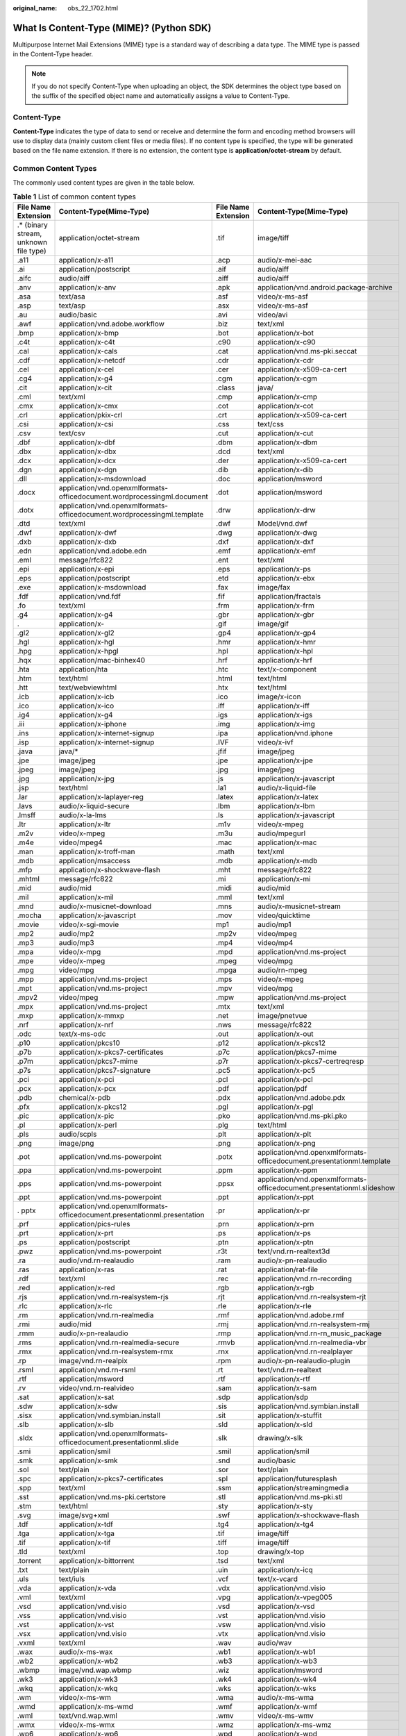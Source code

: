 :original_name: obs_22_1702.html

.. _obs_22_1702:

What Is Content-Type (MIME)? (Python SDK)
=========================================

Multipurpose Internet Mail Extensions (MIME) type is a standard way of describing a data type. The MIME type is passed in the Content-Type header.

.. note::

   If you do not specify Content-Type when uploading an object, the SDK determines the object type based on the suffix of the specified object name and automatically assigns a value to Content-Type.

Content-Type
------------

**Content-Type** indicates the type of data to send or receive and determine the form and encoding method browsers will use to display data (mainly custom client files or media files). If no content type is specified, the type will be generated based on the file name extension. If there is no extension, the content type is **application/octet-stream** by default.

Common Content Types
--------------------

The commonly used content types are given in the table below.

.. table:: **Table 1** List of common content types

   +----------------------------------------+---------------------------------------------------------------------------+---------------------+------------------------------------------------------------------------+
   | File Name Extension                    | Content-Type(Mime-Type)                                                   | File Name Extension | Content-Type(Mime-Type)                                                |
   +========================================+===========================================================================+=====================+========================================================================+
   | .\* (binary stream, unknown file type) | application/octet-stream                                                  | .tif                | image/tiff                                                             |
   +----------------------------------------+---------------------------------------------------------------------------+---------------------+------------------------------------------------------------------------+
   | .a11                                   | application/x-a11                                                         | .acp                | audio/x-mei-aac                                                        |
   +----------------------------------------+---------------------------------------------------------------------------+---------------------+------------------------------------------------------------------------+
   | .ai                                    | application/postscript                                                    | .aif                | audio/aiff                                                             |
   +----------------------------------------+---------------------------------------------------------------------------+---------------------+------------------------------------------------------------------------+
   | .aifc                                  | audio/aiff                                                                | .aiff               | audio/aiff                                                             |
   +----------------------------------------+---------------------------------------------------------------------------+---------------------+------------------------------------------------------------------------+
   | .anv                                   | application/x-anv                                                         | .apk                | application/vnd.android.package-archive                                |
   +----------------------------------------+---------------------------------------------------------------------------+---------------------+------------------------------------------------------------------------+
   | .asa                                   | text/asa                                                                  | .asf                | video/x-ms-asf                                                         |
   +----------------------------------------+---------------------------------------------------------------------------+---------------------+------------------------------------------------------------------------+
   | .asp                                   | text/asp                                                                  | .asx                | video/x-ms-asf                                                         |
   +----------------------------------------+---------------------------------------------------------------------------+---------------------+------------------------------------------------------------------------+
   | .au                                    | audio/basic                                                               | .avi                | video/avi                                                              |
   +----------------------------------------+---------------------------------------------------------------------------+---------------------+------------------------------------------------------------------------+
   | .awf                                   | application/vnd.adobe.workflow                                            | .biz                | text/xml                                                               |
   +----------------------------------------+---------------------------------------------------------------------------+---------------------+------------------------------------------------------------------------+
   | .bmp                                   | application/x-bmp                                                         | .bot                | application/x-bot                                                      |
   +----------------------------------------+---------------------------------------------------------------------------+---------------------+------------------------------------------------------------------------+
   | .c4t                                   | application/x-c4t                                                         | .c90                | application/x-c90                                                      |
   +----------------------------------------+---------------------------------------------------------------------------+---------------------+------------------------------------------------------------------------+
   | .cal                                   | application/x-cals                                                        | .cat                | application/vnd.ms-pki.seccat                                          |
   +----------------------------------------+---------------------------------------------------------------------------+---------------------+------------------------------------------------------------------------+
   | .cdf                                   | application/x-netcdf                                                      | .cdr                | application/x-cdr                                                      |
   +----------------------------------------+---------------------------------------------------------------------------+---------------------+------------------------------------------------------------------------+
   | .cel                                   | application/x-cel                                                         | .cer                | application/x-x509-ca-cert                                             |
   +----------------------------------------+---------------------------------------------------------------------------+---------------------+------------------------------------------------------------------------+
   | .cg4                                   | application/x-g4                                                          | .cgm                | application/x-cgm                                                      |
   +----------------------------------------+---------------------------------------------------------------------------+---------------------+------------------------------------------------------------------------+
   | .cit                                   | application/x-cit                                                         | .class              | java/                                                                  |
   +----------------------------------------+---------------------------------------------------------------------------+---------------------+------------------------------------------------------------------------+
   | .cml                                   | text/xml                                                                  | .cmp                | application/x-cmp                                                      |
   +----------------------------------------+---------------------------------------------------------------------------+---------------------+------------------------------------------------------------------------+
   | .cmx                                   | application/x-cmx                                                         | .cot                | application/x-cot                                                      |
   +----------------------------------------+---------------------------------------------------------------------------+---------------------+------------------------------------------------------------------------+
   | .crl                                   | application/pkix-crl                                                      | .crt                | application/x-x509-ca-cert                                             |
   +----------------------------------------+---------------------------------------------------------------------------+---------------------+------------------------------------------------------------------------+
   | .csi                                   | application/x-csi                                                         | .css                | text/css                                                               |
   +----------------------------------------+---------------------------------------------------------------------------+---------------------+------------------------------------------------------------------------+
   | .csv                                   | text/csv                                                                  | .cut                | application/x-cut                                                      |
   +----------------------------------------+---------------------------------------------------------------------------+---------------------+------------------------------------------------------------------------+
   | .dbf                                   | application/x-dbf                                                         | .dbm                | application/x-dbm                                                      |
   +----------------------------------------+---------------------------------------------------------------------------+---------------------+------------------------------------------------------------------------+
   | .dbx                                   | application/x-dbx                                                         | .dcd                | text/xml                                                               |
   +----------------------------------------+---------------------------------------------------------------------------+---------------------+------------------------------------------------------------------------+
   | .dcx                                   | application/x-dcx                                                         | .der                | application/x-x509-ca-cert                                             |
   +----------------------------------------+---------------------------------------------------------------------------+---------------------+------------------------------------------------------------------------+
   | .dgn                                   | application/x-dgn                                                         | .dib                | application/x-dib                                                      |
   +----------------------------------------+---------------------------------------------------------------------------+---------------------+------------------------------------------------------------------------+
   | .dll                                   | application/x-msdownload                                                  | .doc                | application/msword                                                     |
   +----------------------------------------+---------------------------------------------------------------------------+---------------------+------------------------------------------------------------------------+
   | .docx                                  | application/vnd.openxmlformats-officedocument.wordprocessingml.document   | .dot                | application/msword                                                     |
   +----------------------------------------+---------------------------------------------------------------------------+---------------------+------------------------------------------------------------------------+
   | .dotx                                  | application/vnd.openxmlformats-officedocument.wordprocessingml.template   | .drw                | application/x-drw                                                      |
   +----------------------------------------+---------------------------------------------------------------------------+---------------------+------------------------------------------------------------------------+
   | .dtd                                   | text/xml                                                                  | .dwf                | Model/vnd.dwf                                                          |
   +----------------------------------------+---------------------------------------------------------------------------+---------------------+------------------------------------------------------------------------+
   | .dwf                                   | application/x-dwf                                                         | .dwg                | application/x-dwg                                                      |
   +----------------------------------------+---------------------------------------------------------------------------+---------------------+------------------------------------------------------------------------+
   | .dxb                                   | application/x-dxb                                                         | .dxf                | application/x-dxf                                                      |
   +----------------------------------------+---------------------------------------------------------------------------+---------------------+------------------------------------------------------------------------+
   | .edn                                   | application/vnd.adobe.edn                                                 | .emf                | application/x-emf                                                      |
   +----------------------------------------+---------------------------------------------------------------------------+---------------------+------------------------------------------------------------------------+
   | .eml                                   | message/rfc822                                                            | .ent                | text/xml                                                               |
   +----------------------------------------+---------------------------------------------------------------------------+---------------------+------------------------------------------------------------------------+
   | .epi                                   | application/x-epi                                                         | .eps                | application/x-ps                                                       |
   +----------------------------------------+---------------------------------------------------------------------------+---------------------+------------------------------------------------------------------------+
   | .eps                                   | application/postscript                                                    | .etd                | application/x-ebx                                                      |
   +----------------------------------------+---------------------------------------------------------------------------+---------------------+------------------------------------------------------------------------+
   | .exe                                   | application/x-msdownload                                                  | .fax                | image/fax                                                              |
   +----------------------------------------+---------------------------------------------------------------------------+---------------------+------------------------------------------------------------------------+
   | .fdf                                   | application/vnd.fdf                                                       | .fif                | application/fractals                                                   |
   +----------------------------------------+---------------------------------------------------------------------------+---------------------+------------------------------------------------------------------------+
   | .fo                                    | text/xml                                                                  | .frm                | application/x-frm                                                      |
   +----------------------------------------+---------------------------------------------------------------------------+---------------------+------------------------------------------------------------------------+
   | .g4                                    | application/x-g4                                                          | .gbr                | application/x-gbr                                                      |
   +----------------------------------------+---------------------------------------------------------------------------+---------------------+------------------------------------------------------------------------+
   | .                                      | application/x-                                                            | .gif                | image/gif                                                              |
   +----------------------------------------+---------------------------------------------------------------------------+---------------------+------------------------------------------------------------------------+
   | .gl2                                   | application/x-gl2                                                         | .gp4                | application/x-gp4                                                      |
   +----------------------------------------+---------------------------------------------------------------------------+---------------------+------------------------------------------------------------------------+
   | .hgl                                   | application/x-hgl                                                         | .hmr                | application/x-hmr                                                      |
   +----------------------------------------+---------------------------------------------------------------------------+---------------------+------------------------------------------------------------------------+
   | .hpg                                   | application/x-hpgl                                                        | .hpl                | application/x-hpl                                                      |
   +----------------------------------------+---------------------------------------------------------------------------+---------------------+------------------------------------------------------------------------+
   | .hqx                                   | application/mac-binhex40                                                  | .hrf                | application/x-hrf                                                      |
   +----------------------------------------+---------------------------------------------------------------------------+---------------------+------------------------------------------------------------------------+
   | .hta                                   | application/hta                                                           | .htc                | text/x-component                                                       |
   +----------------------------------------+---------------------------------------------------------------------------+---------------------+------------------------------------------------------------------------+
   | .htm                                   | text/html                                                                 | .html               | text/html                                                              |
   +----------------------------------------+---------------------------------------------------------------------------+---------------------+------------------------------------------------------------------------+
   | .htt                                   | text/webviewhtml                                                          | .htx                | text/html                                                              |
   +----------------------------------------+---------------------------------------------------------------------------+---------------------+------------------------------------------------------------------------+
   | .icb                                   | application/x-icb                                                         | .ico                | image/x-icon                                                           |
   +----------------------------------------+---------------------------------------------------------------------------+---------------------+------------------------------------------------------------------------+
   | .ico                                   | application/x-ico                                                         | .iff                | application/x-iff                                                      |
   +----------------------------------------+---------------------------------------------------------------------------+---------------------+------------------------------------------------------------------------+
   | .ig4                                   | application/x-g4                                                          | .igs                | application/x-igs                                                      |
   +----------------------------------------+---------------------------------------------------------------------------+---------------------+------------------------------------------------------------------------+
   | .iii                                   | application/x-iphone                                                      | .img                | application/x-img                                                      |
   +----------------------------------------+---------------------------------------------------------------------------+---------------------+------------------------------------------------------------------------+
   | .ins                                   | application/x-internet-signup                                             | .ipa                | application/vnd.iphone                                                 |
   +----------------------------------------+---------------------------------------------------------------------------+---------------------+------------------------------------------------------------------------+
   | .isp                                   | application/x-internet-signup                                             | .IVF                | video/x-ivf                                                            |
   +----------------------------------------+---------------------------------------------------------------------------+---------------------+------------------------------------------------------------------------+
   | .java                                  | java/\*                                                                   | .jfif               | image/jpeg                                                             |
   +----------------------------------------+---------------------------------------------------------------------------+---------------------+------------------------------------------------------------------------+
   | .jpe                                   | image/jpeg                                                                | .jpe                | application/x-jpe                                                      |
   +----------------------------------------+---------------------------------------------------------------------------+---------------------+------------------------------------------------------------------------+
   | .jpeg                                  | image/jpeg                                                                | .jpg                | image/jpeg                                                             |
   +----------------------------------------+---------------------------------------------------------------------------+---------------------+------------------------------------------------------------------------+
   | .jpg                                   | application/x-jpg                                                         | .js                 | application/x-javascript                                               |
   +----------------------------------------+---------------------------------------------------------------------------+---------------------+------------------------------------------------------------------------+
   | .jsp                                   | text/html                                                                 | .la1                | audio/x-liquid-file                                                    |
   +----------------------------------------+---------------------------------------------------------------------------+---------------------+------------------------------------------------------------------------+
   | .lar                                   | application/x-laplayer-reg                                                | .latex              | application/x-latex                                                    |
   +----------------------------------------+---------------------------------------------------------------------------+---------------------+------------------------------------------------------------------------+
   | .lavs                                  | audio/x-liquid-secure                                                     | .lbm                | application/x-lbm                                                      |
   +----------------------------------------+---------------------------------------------------------------------------+---------------------+------------------------------------------------------------------------+
   | .lmsff                                 | audio/x-la-lms                                                            | .ls                 | application/x-javascript                                               |
   +----------------------------------------+---------------------------------------------------------------------------+---------------------+------------------------------------------------------------------------+
   | .ltr                                   | application/x-ltr                                                         | .m1v                | video/x-mpeg                                                           |
   +----------------------------------------+---------------------------------------------------------------------------+---------------------+------------------------------------------------------------------------+
   | .m2v                                   | video/x-mpeg                                                              | .m3u                | audio/mpegurl                                                          |
   +----------------------------------------+---------------------------------------------------------------------------+---------------------+------------------------------------------------------------------------+
   | .m4e                                   | video/mpeg4                                                               | .mac                | application/x-mac                                                      |
   +----------------------------------------+---------------------------------------------------------------------------+---------------------+------------------------------------------------------------------------+
   | .man                                   | application/x-troff-man                                                   | .math               | text/xml                                                               |
   +----------------------------------------+---------------------------------------------------------------------------+---------------------+------------------------------------------------------------------------+
   | .mdb                                   | application/msaccess                                                      | .mdb                | application/x-mdb                                                      |
   +----------------------------------------+---------------------------------------------------------------------------+---------------------+------------------------------------------------------------------------+
   | .mfp                                   | application/x-shockwave-flash                                             | .mht                | message/rfc822                                                         |
   +----------------------------------------+---------------------------------------------------------------------------+---------------------+------------------------------------------------------------------------+
   | .mhtml                                 | message/rfc822                                                            | .mi                 | application/x-mi                                                       |
   +----------------------------------------+---------------------------------------------------------------------------+---------------------+------------------------------------------------------------------------+
   | .mid                                   | audio/mid                                                                 | .midi               | audio/mid                                                              |
   +----------------------------------------+---------------------------------------------------------------------------+---------------------+------------------------------------------------------------------------+
   | .mil                                   | application/x-mil                                                         | .mml                | text/xml                                                               |
   +----------------------------------------+---------------------------------------------------------------------------+---------------------+------------------------------------------------------------------------+
   | .mnd                                   | audio/x-musicnet-download                                                 | .mns                | audio/x-musicnet-stream                                                |
   +----------------------------------------+---------------------------------------------------------------------------+---------------------+------------------------------------------------------------------------+
   | .mocha                                 | application/x-javascript                                                  | .mov                | video/quicktime                                                        |
   +----------------------------------------+---------------------------------------------------------------------------+---------------------+------------------------------------------------------------------------+
   | .movie                                 | video/x-sgi-movie                                                         | mp1                 | audio/mp1                                                              |
   +----------------------------------------+---------------------------------------------------------------------------+---------------------+------------------------------------------------------------------------+
   | .mp2                                   | audio/mp2                                                                 | .mp2v               | video/mpeg                                                             |
   +----------------------------------------+---------------------------------------------------------------------------+---------------------+------------------------------------------------------------------------+
   | .mp3                                   | audio/mp3                                                                 | .mp4                | video/mp4                                                              |
   +----------------------------------------+---------------------------------------------------------------------------+---------------------+------------------------------------------------------------------------+
   | .mpa                                   | video/x-mpg                                                               | .mpd                | application/vnd.ms-project                                             |
   +----------------------------------------+---------------------------------------------------------------------------+---------------------+------------------------------------------------------------------------+
   | .mpe                                   | video/x-mpeg                                                              | .mpeg               | video/mpg                                                              |
   +----------------------------------------+---------------------------------------------------------------------------+---------------------+------------------------------------------------------------------------+
   | .mpg                                   | video/mpg                                                                 | .mpga               | audio/rn-mpeg                                                          |
   +----------------------------------------+---------------------------------------------------------------------------+---------------------+------------------------------------------------------------------------+
   | .mpp                                   | application/vnd.ms-project                                                | .mps                | video/x-mpeg                                                           |
   +----------------------------------------+---------------------------------------------------------------------------+---------------------+------------------------------------------------------------------------+
   | .mpt                                   | application/vnd.ms-project                                                | .mpv                | video/mpg                                                              |
   +----------------------------------------+---------------------------------------------------------------------------+---------------------+------------------------------------------------------------------------+
   | .mpv2                                  | video/mpeg                                                                | .mpw                | application/vnd.ms-project                                             |
   +----------------------------------------+---------------------------------------------------------------------------+---------------------+------------------------------------------------------------------------+
   | .mpx                                   | application/vnd.ms-project                                                | .mtx                | text/xml                                                               |
   +----------------------------------------+---------------------------------------------------------------------------+---------------------+------------------------------------------------------------------------+
   | .mxp                                   | application/x-mmxp                                                        | .net                | image/pnetvue                                                          |
   +----------------------------------------+---------------------------------------------------------------------------+---------------------+------------------------------------------------------------------------+
   | .nrf                                   | application/x-nrf                                                         | .nws                | message/rfc822                                                         |
   +----------------------------------------+---------------------------------------------------------------------------+---------------------+------------------------------------------------------------------------+
   | .odc                                   | text/x-ms-odc                                                             | .out                | application/x-out                                                      |
   +----------------------------------------+---------------------------------------------------------------------------+---------------------+------------------------------------------------------------------------+
   | .p10                                   | application/pkcs10                                                        | .p12                | application/x-pkcs12                                                   |
   +----------------------------------------+---------------------------------------------------------------------------+---------------------+------------------------------------------------------------------------+
   | .p7b                                   | application/x-pkcs7-certificates                                          | .p7c                | application/pkcs7-mime                                                 |
   +----------------------------------------+---------------------------------------------------------------------------+---------------------+------------------------------------------------------------------------+
   | .p7m                                   | application/pkcs7-mime                                                    | .p7r                | application/x-pkcs7-certreqresp                                        |
   +----------------------------------------+---------------------------------------------------------------------------+---------------------+------------------------------------------------------------------------+
   | .p7s                                   | application/pkcs7-signature                                               | .pc5                | application/x-pc5                                                      |
   +----------------------------------------+---------------------------------------------------------------------------+---------------------+------------------------------------------------------------------------+
   | .pci                                   | application/x-pci                                                         | .pcl                | application/x-pcl                                                      |
   +----------------------------------------+---------------------------------------------------------------------------+---------------------+------------------------------------------------------------------------+
   | .pcx                                   | application/x-pcx                                                         | .pdf                | application/pdf                                                        |
   +----------------------------------------+---------------------------------------------------------------------------+---------------------+------------------------------------------------------------------------+
   | .pdb                                   | chemical/x-pdb                                                            | .pdx                | application/vnd.adobe.pdx                                              |
   +----------------------------------------+---------------------------------------------------------------------------+---------------------+------------------------------------------------------------------------+
   | .pfx                                   | application/x-pkcs12                                                      | .pgl                | application/x-pgl                                                      |
   +----------------------------------------+---------------------------------------------------------------------------+---------------------+------------------------------------------------------------------------+
   | .pic                                   | application/x-pic                                                         | .pko                | application/vnd.ms-pki.pko                                             |
   +----------------------------------------+---------------------------------------------------------------------------+---------------------+------------------------------------------------------------------------+
   | .pl                                    | application/x-perl                                                        | .plg                | text/html                                                              |
   +----------------------------------------+---------------------------------------------------------------------------+---------------------+------------------------------------------------------------------------+
   | .pls                                   | audio/scpls                                                               | .plt                | application/x-plt                                                      |
   +----------------------------------------+---------------------------------------------------------------------------+---------------------+------------------------------------------------------------------------+
   | .png                                   | image/png                                                                 | .png                | application/x-png                                                      |
   +----------------------------------------+---------------------------------------------------------------------------+---------------------+------------------------------------------------------------------------+
   | .pot                                   | application/vnd.ms-powerpoint                                             | .potx               | application/vnd.openxmlformats-officedocument.presentationml.template  |
   +----------------------------------------+---------------------------------------------------------------------------+---------------------+------------------------------------------------------------------------+
   | .ppa                                   | application/vnd.ms-powerpoint                                             | .ppm                | application/x-ppm                                                      |
   +----------------------------------------+---------------------------------------------------------------------------+---------------------+------------------------------------------------------------------------+
   | .pps                                   | application/vnd.ms-powerpoint                                             | .ppsx               | application/vnd.openxmlformats-officedocument.presentationml.slideshow |
   +----------------------------------------+---------------------------------------------------------------------------+---------------------+------------------------------------------------------------------------+
   | .ppt                                   | application/vnd.ms-powerpoint                                             | .ppt                | application/x-ppt                                                      |
   +----------------------------------------+---------------------------------------------------------------------------+---------------------+------------------------------------------------------------------------+
   | . pptx                                 | application/vnd.openxmlformats-officedocument.presentationml.presentation | .pr                 | application/x-pr                                                       |
   +----------------------------------------+---------------------------------------------------------------------------+---------------------+------------------------------------------------------------------------+
   | .prf                                   | application/pics-rules                                                    | .prn                | application/x-prn                                                      |
   +----------------------------------------+---------------------------------------------------------------------------+---------------------+------------------------------------------------------------------------+
   | .prt                                   | application/x-prt                                                         | .ps                 | application/x-ps                                                       |
   +----------------------------------------+---------------------------------------------------------------------------+---------------------+------------------------------------------------------------------------+
   | .ps                                    | application/postscript                                                    | .ptn                | application/x-ptn                                                      |
   +----------------------------------------+---------------------------------------------------------------------------+---------------------+------------------------------------------------------------------------+
   | .pwz                                   | application/vnd.ms-powerpoint                                             | .r3t                | text/vnd.rn-realtext3d                                                 |
   +----------------------------------------+---------------------------------------------------------------------------+---------------------+------------------------------------------------------------------------+
   | .ra                                    | audio/vnd.rn-realaudio                                                    | .ram                | audio/x-pn-realaudio                                                   |
   +----------------------------------------+---------------------------------------------------------------------------+---------------------+------------------------------------------------------------------------+
   | .ras                                   | application/x-ras                                                         | .rat                | application/rat-file                                                   |
   +----------------------------------------+---------------------------------------------------------------------------+---------------------+------------------------------------------------------------------------+
   | .rdf                                   | text/xml                                                                  | .rec                | application/vnd.rn-recording                                           |
   +----------------------------------------+---------------------------------------------------------------------------+---------------------+------------------------------------------------------------------------+
   | .red                                   | application/x-red                                                         | .rgb                | application/x-rgb                                                      |
   +----------------------------------------+---------------------------------------------------------------------------+---------------------+------------------------------------------------------------------------+
   | .rjs                                   | application/vnd.rn-realsystem-rjs                                         | .rjt                | application/vnd.rn-realsystem-rjt                                      |
   +----------------------------------------+---------------------------------------------------------------------------+---------------------+------------------------------------------------------------------------+
   | .rlc                                   | application/x-rlc                                                         | .rle                | application/x-rle                                                      |
   +----------------------------------------+---------------------------------------------------------------------------+---------------------+------------------------------------------------------------------------+
   | .rm                                    | application/vnd.rn-realmedia                                              | .rmf                | application/vnd.adobe.rmf                                              |
   +----------------------------------------+---------------------------------------------------------------------------+---------------------+------------------------------------------------------------------------+
   | .rmi                                   | audio/mid                                                                 | .rmj                | application/vnd.rn-realsystem-rmj                                      |
   +----------------------------------------+---------------------------------------------------------------------------+---------------------+------------------------------------------------------------------------+
   | .rmm                                   | audio/x-pn-realaudio                                                      | .rmp                | application/vnd.rn-rn_music_package                                    |
   +----------------------------------------+---------------------------------------------------------------------------+---------------------+------------------------------------------------------------------------+
   | .rms                                   | application/vnd.rn-realmedia-secure                                       | .rmvb               | application/vnd.rn-realmedia-vbr                                       |
   +----------------------------------------+---------------------------------------------------------------------------+---------------------+------------------------------------------------------------------------+
   | .rmx                                   | application/vnd.rn-realsystem-rmx                                         | .rnx                | application/vnd.rn-realplayer                                          |
   +----------------------------------------+---------------------------------------------------------------------------+---------------------+------------------------------------------------------------------------+
   | .rp                                    | image/vnd.rn-realpix                                                      | .rpm                | audio/x-pn-realaudio-plugin                                            |
   +----------------------------------------+---------------------------------------------------------------------------+---------------------+------------------------------------------------------------------------+
   | .rsml                                  | application/vnd.rn-rsml                                                   | .rt                 | text/vnd.rn-realtext                                                   |
   +----------------------------------------+---------------------------------------------------------------------------+---------------------+------------------------------------------------------------------------+
   | .rtf                                   | application/msword                                                        | .rtf                | application/x-rtf                                                      |
   +----------------------------------------+---------------------------------------------------------------------------+---------------------+------------------------------------------------------------------------+
   | .rv                                    | video/vnd.rn-realvideo                                                    | .sam                | application/x-sam                                                      |
   +----------------------------------------+---------------------------------------------------------------------------+---------------------+------------------------------------------------------------------------+
   | .sat                                   | application/x-sat                                                         | .sdp                | application/sdp                                                        |
   +----------------------------------------+---------------------------------------------------------------------------+---------------------+------------------------------------------------------------------------+
   | .sdw                                   | application/x-sdw                                                         | .sis                | application/vnd.symbian.install                                        |
   +----------------------------------------+---------------------------------------------------------------------------+---------------------+------------------------------------------------------------------------+
   | .sisx                                  | application/vnd.symbian.install                                           | .sit                | application/x-stuffit                                                  |
   +----------------------------------------+---------------------------------------------------------------------------+---------------------+------------------------------------------------------------------------+
   | .slb                                   | application/x-slb                                                         | .sld                | application/x-sld                                                      |
   +----------------------------------------+---------------------------------------------------------------------------+---------------------+------------------------------------------------------------------------+
   | .sldx                                  | application/vnd.openxmlformats-officedocument.presentationml.slide        | .slk                | drawing/x-slk                                                          |
   +----------------------------------------+---------------------------------------------------------------------------+---------------------+------------------------------------------------------------------------+
   | .smi                                   | application/smil                                                          | .smil               | application/smil                                                       |
   +----------------------------------------+---------------------------------------------------------------------------+---------------------+------------------------------------------------------------------------+
   | .smk                                   | application/x-smk                                                         | .snd                | audio/basic                                                            |
   +----------------------------------------+---------------------------------------------------------------------------+---------------------+------------------------------------------------------------------------+
   | .sol                                   | text/plain                                                                | .sor                | text/plain                                                             |
   +----------------------------------------+---------------------------------------------------------------------------+---------------------+------------------------------------------------------------------------+
   | .spc                                   | application/x-pkcs7-certificates                                          | .spl                | application/futuresplash                                               |
   +----------------------------------------+---------------------------------------------------------------------------+---------------------+------------------------------------------------------------------------+
   | .spp                                   | text/xml                                                                  | .ssm                | application/streamingmedia                                             |
   +----------------------------------------+---------------------------------------------------------------------------+---------------------+------------------------------------------------------------------------+
   | .sst                                   | application/vnd.ms-pki.certstore                                          | .stl                | application/vnd.ms-pki.stl                                             |
   +----------------------------------------+---------------------------------------------------------------------------+---------------------+------------------------------------------------------------------------+
   | .stm                                   | text/html                                                                 | .sty                | application/x-sty                                                      |
   +----------------------------------------+---------------------------------------------------------------------------+---------------------+------------------------------------------------------------------------+
   | .svg                                   | image/svg+xml                                                             | .swf                | application/x-shockwave-flash                                          |
   +----------------------------------------+---------------------------------------------------------------------------+---------------------+------------------------------------------------------------------------+
   | .tdf                                   | application/x-tdf                                                         | .tg4                | application/x-tg4                                                      |
   +----------------------------------------+---------------------------------------------------------------------------+---------------------+------------------------------------------------------------------------+
   | .tga                                   | application/x-tga                                                         | .tif                | image/tiff                                                             |
   +----------------------------------------+---------------------------------------------------------------------------+---------------------+------------------------------------------------------------------------+
   | .tif                                   | application/x-tif                                                         | .tiff               | image/tiff                                                             |
   +----------------------------------------+---------------------------------------------------------------------------+---------------------+------------------------------------------------------------------------+
   | .tld                                   | text/xml                                                                  | .top                | drawing/x-top                                                          |
   +----------------------------------------+---------------------------------------------------------------------------+---------------------+------------------------------------------------------------------------+
   | .torrent                               | application/x-bittorrent                                                  | .tsd                | text/xml                                                               |
   +----------------------------------------+---------------------------------------------------------------------------+---------------------+------------------------------------------------------------------------+
   | .txt                                   | text/plain                                                                | .uin                | application/x-icq                                                      |
   +----------------------------------------+---------------------------------------------------------------------------+---------------------+------------------------------------------------------------------------+
   | .uls                                   | text/iuls                                                                 | .vcf                | text/x-vcard                                                           |
   +----------------------------------------+---------------------------------------------------------------------------+---------------------+------------------------------------------------------------------------+
   | .vda                                   | application/x-vda                                                         | .vdx                | application/vnd.visio                                                  |
   +----------------------------------------+---------------------------------------------------------------------------+---------------------+------------------------------------------------------------------------+
   | .vml                                   | text/xml                                                                  | .vpg                | application/x-vpeg005                                                  |
   +----------------------------------------+---------------------------------------------------------------------------+---------------------+------------------------------------------------------------------------+
   | .vsd                                   | application/vnd.visio                                                     | .vsd                | application/x-vsd                                                      |
   +----------------------------------------+---------------------------------------------------------------------------+---------------------+------------------------------------------------------------------------+
   | .vss                                   | application/vnd.visio                                                     | .vst                | application/vnd.visio                                                  |
   +----------------------------------------+---------------------------------------------------------------------------+---------------------+------------------------------------------------------------------------+
   | .vst                                   | application/x-vst                                                         | .vsw                | application/vnd.visio                                                  |
   +----------------------------------------+---------------------------------------------------------------------------+---------------------+------------------------------------------------------------------------+
   | .vsx                                   | application/vnd.visio                                                     | .vtx                | application/vnd.visio                                                  |
   +----------------------------------------+---------------------------------------------------------------------------+---------------------+------------------------------------------------------------------------+
   | .vxml                                  | text/xml                                                                  | .wav                | audio/wav                                                              |
   +----------------------------------------+---------------------------------------------------------------------------+---------------------+------------------------------------------------------------------------+
   | .wax                                   | audio/x-ms-wax                                                            | .wb1                | application/x-wb1                                                      |
   +----------------------------------------+---------------------------------------------------------------------------+---------------------+------------------------------------------------------------------------+
   | .wb2                                   | application/x-wb2                                                         | .wb3                | application/x-wb3                                                      |
   +----------------------------------------+---------------------------------------------------------------------------+---------------------+------------------------------------------------------------------------+
   | .wbmp                                  | image/vnd.wap.wbmp                                                        | .wiz                | application/msword                                                     |
   +----------------------------------------+---------------------------------------------------------------------------+---------------------+------------------------------------------------------------------------+
   | .wk3                                   | application/x-wk3                                                         | .wk4                | application/x-wk4                                                      |
   +----------------------------------------+---------------------------------------------------------------------------+---------------------+------------------------------------------------------------------------+
   | .wkq                                   | application/x-wkq                                                         | .wks                | application/x-wks                                                      |
   +----------------------------------------+---------------------------------------------------------------------------+---------------------+------------------------------------------------------------------------+
   | .wm                                    | video/x-ms-wm                                                             | .wma                | audio/x-ms-wma                                                         |
   +----------------------------------------+---------------------------------------------------------------------------+---------------------+------------------------------------------------------------------------+
   | .wmd                                   | application/x-ms-wmd                                                      | .wmf                | application/x-wmf                                                      |
   +----------------------------------------+---------------------------------------------------------------------------+---------------------+------------------------------------------------------------------------+
   | .wml                                   | text/vnd.wap.wml                                                          | .wmv                | video/x-ms-wmv                                                         |
   +----------------------------------------+---------------------------------------------------------------------------+---------------------+------------------------------------------------------------------------+
   | .wmx                                   | video/x-ms-wmx                                                            | .wmz                | application/x-ms-wmz                                                   |
   +----------------------------------------+---------------------------------------------------------------------------+---------------------+------------------------------------------------------------------------+
   | .wp6                                   | application/x-wp6                                                         | .wpd                | application/x-wpd                                                      |
   +----------------------------------------+---------------------------------------------------------------------------+---------------------+------------------------------------------------------------------------+
   | .wpg                                   | application/x-wpg                                                         | .wpl                | application/vnd.ms-wpl                                                 |
   +----------------------------------------+---------------------------------------------------------------------------+---------------------+------------------------------------------------------------------------+
   | .wq1                                   | application/x-wq1                                                         | .wr1                | application/x-wr1                                                      |
   +----------------------------------------+---------------------------------------------------------------------------+---------------------+------------------------------------------------------------------------+
   | .wri                                   | application/x-wri                                                         | .wrk                | application/x-wrk                                                      |
   +----------------------------------------+---------------------------------------------------------------------------+---------------------+------------------------------------------------------------------------+
   | .ws                                    | application/x-ws                                                          | .ws2                | application/x-ws                                                       |
   +----------------------------------------+---------------------------------------------------------------------------+---------------------+------------------------------------------------------------------------+
   | .wsc                                   | text/scriptlet                                                            | .wsdl               | text/xml                                                               |
   +----------------------------------------+---------------------------------------------------------------------------+---------------------+------------------------------------------------------------------------+
   | .wvx                                   | video/x-ms-wvx                                                            | .xap                | application/x-silverlight-app                                          |
   +----------------------------------------+---------------------------------------------------------------------------+---------------------+------------------------------------------------------------------------+
   | .x_b                                   | application/x-x_b                                                         | .xdp                | application/vnd.adobe.xdp                                              |
   +----------------------------------------+---------------------------------------------------------------------------+---------------------+------------------------------------------------------------------------+
   | .xdr                                   | text/xml                                                                  | .xfd                | application/vnd.adobe.xfd                                              |
   +----------------------------------------+---------------------------------------------------------------------------+---------------------+------------------------------------------------------------------------+
   | .xfdf                                  | application/vnd.adobe.xfdf                                                | .xhtml              | text/html                                                              |
   +----------------------------------------+---------------------------------------------------------------------------+---------------------+------------------------------------------------------------------------+
   | .xls                                   | application/vnd.ms-excel                                                  | .xls                | application/x-xls                                                      |
   +----------------------------------------+---------------------------------------------------------------------------+---------------------+------------------------------------------------------------------------+
   | .xlsx                                  | application/vnd.openxmlformats-officedocument.spreadsheetml.sheet         | .xltx               | application/vnd.openxmlformats-officedocument.spreadsheetml.template   |
   +----------------------------------------+---------------------------------------------------------------------------+---------------------+------------------------------------------------------------------------+
   | .xlw                                   | application/x-xlw                                                         | .xml                | text/xml                                                               |
   +----------------------------------------+---------------------------------------------------------------------------+---------------------+------------------------------------------------------------------------+
   | .xpl                                   | audio/scpls                                                               | .xq                 | text/xml                                                               |
   +----------------------------------------+---------------------------------------------------------------------------+---------------------+------------------------------------------------------------------------+
   | .xql                                   | text/xml                                                                  | .xquery             | text/xml                                                               |
   +----------------------------------------+---------------------------------------------------------------------------+---------------------+------------------------------------------------------------------------+
   | .xsd                                   | text/xml                                                                  | .xsl                | text/xml                                                               |
   +----------------------------------------+---------------------------------------------------------------------------+---------------------+------------------------------------------------------------------------+
   | .xslt                                  | text/xml                                                                  | .xwd                | application/x-xwd                                                      |
   +----------------------------------------+---------------------------------------------------------------------------+---------------------+------------------------------------------------------------------------+
   | .x_t                                   | application/x-x_t                                                         | .yaml               | text/vnd.yaml                                                          |
   +----------------------------------------+---------------------------------------------------------------------------+---------------------+------------------------------------------------------------------------+
   | .yml                                   | text/vnd.yml                                                              | .webp               | image/webp                                                             |
   +----------------------------------------+---------------------------------------------------------------------------+---------------------+------------------------------------------------------------------------+
   | .tar                                   | application/x-tar                                                         | .zip                | application/zip                                                        |
   +----------------------------------------+---------------------------------------------------------------------------+---------------------+------------------------------------------------------------------------+
